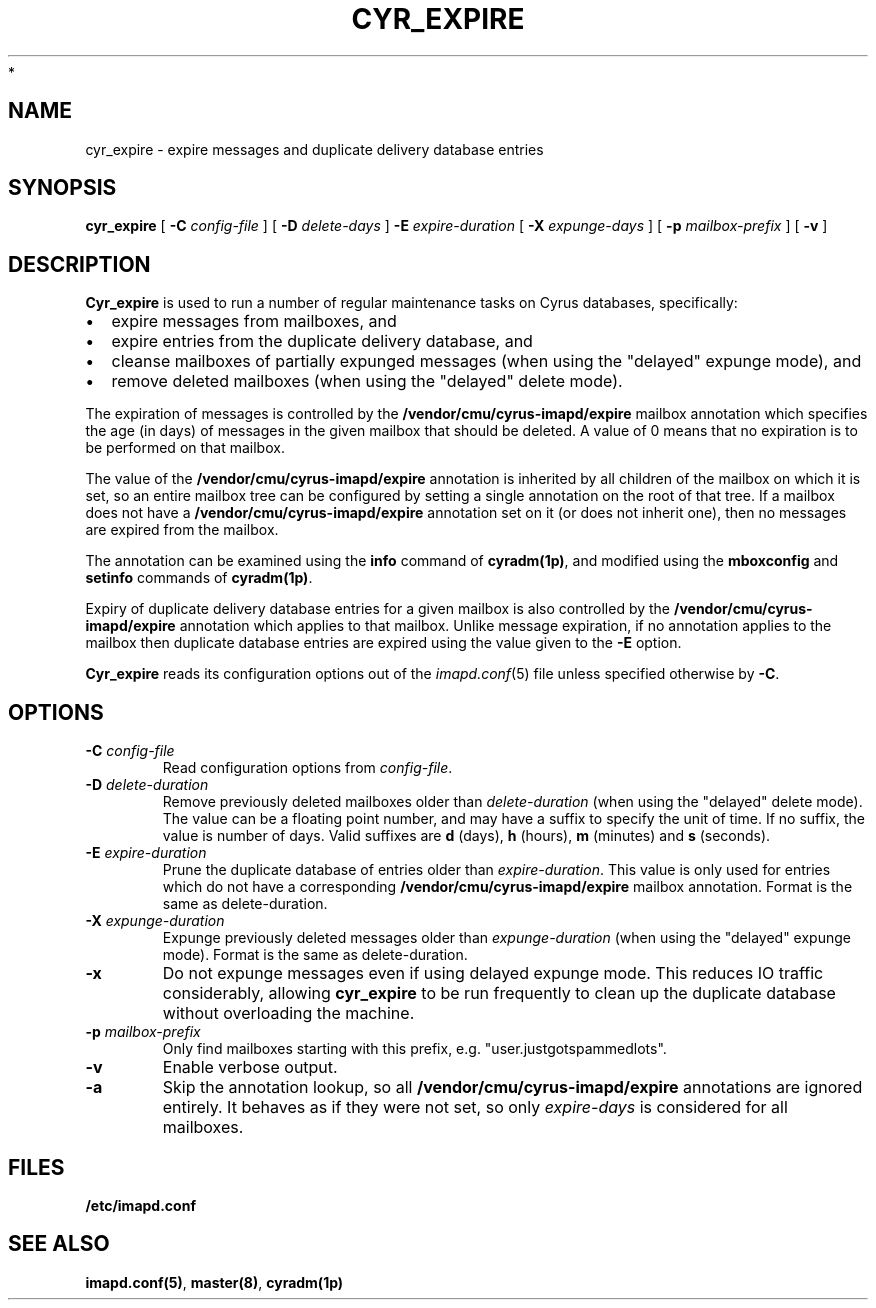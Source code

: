 .\" -*- nroff -*-
.TH CYR_EXPIRE 8 "Project Cyrus" CMU
.\"
.\" Copyright (c) 1994-2008 Carnegie Mellon University.  All rights reserved.
.\"
.\" Redistribution and use in source and binary forms, with or without
.\" modification, are permitted provided that the following conditions
.\" are met:
.\"
.\" 1. Redistributions of source code must retain the above copyright
.\"    notice, this list of conditions and the following disclaimer.
.\"
.\" 2. Redistributions in binary form must reproduce the above copyright
.\"    notice, this list of conditions and the following disclaimer in
.\"    the documentation and/or other materials provided with the
.\"    distribution.
.\"
.\" 3. The name "Carnegie Mellon University" must not be used to
.\"    endorse or promote products derived from this software without
.\"    prior written permission. For permission or any legal
.\"    details, please contact
.\"      Carnegie Mellon University
.\"      Center for Technology Transfer and Enterprise Creation
.\"      4615 Forbes Avenue
.\"      Suite 302
.\"      Pittsburgh, PA  15213
.\"      (412) 268-7393, fax: (412) 268-7395
.\"      innovation@andrew.cmu.edu
 *
.\" 4. Redistributions of any form whatsoever must retain the following
.\"    acknowledgment:
.\"    "This product includes software developed by Computing Services
.\"     at Carnegie Mellon University (http://www.cmu.edu/computing/)."
.\"
.\" CARNEGIE MELLON UNIVERSITY DISCLAIMS ALL WARRANTIES WITH REGARD TO
.\" THIS SOFTWARE, INCLUDING ALL IMPLIED WARRANTIES OF MERCHANTABILITY
.\" AND FITNESS, IN NO EVENT SHALL CARNEGIE MELLON UNIVERSITY BE LIABLE
.\" FOR ANY SPECIAL, INDIRECT OR CONSEQUENTIAL DAMAGES OR ANY DAMAGES
.\" WHATSOEVER RESULTING FROM LOSS OF USE, DATA OR PROFITS, WHETHER IN
.\" AN ACTION OF CONTRACT, NEGLIGENCE OR OTHER TORTIOUS ACTION, ARISING
.\" OUT OF OR IN CONNECTION WITH THE USE OR PERFORMANCE OF THIS SOFTWARE.
.\"
.\" $Id: cyr_expire.8,v 1.10 2010/01/06 17:01:51 murch Exp $
.SH NAME
cyr_expire \- expire messages and duplicate delivery database entries
.SH SYNOPSIS
.B cyr_expire
[
.B \-C
.I config-file
]
[
.BI \-D " delete-days"
]
.BI \-E " expire-duration"
[
.BI \-X " expunge-days"
]
[
.BI \-p " mailbox-prefix"
]
[
.B \-v
]
.SH DESCRIPTION
.PP
\fBCyr_expire\fR is used to run a number of regular maintenance tasks
on Cyrus databases, specifically:
.IP \(bu 2m
expire messages from mailboxes, and
.IP \(bu 2m
expire entries from the duplicate delivery database, and
.IP \(bu 2m
cleanse mailboxes of partially expunged messages (when
using the "delayed" expunge mode), and
.IP \(bu 2m
remove deleted mailboxes (when using the "delayed" delete mode).
.PP
The expiration of messages is controlled by the
\fB/vendor/cmu/cyrus-imapd/expire\fR mailbox annotation which
specifies the age (in days) of messages in the given mailbox that
should be deleted.  A value of 0 means that no expiration is to be
performed on that mailbox.
.PP
The value of the \fB/vendor/cmu/cyrus-imapd/expire\fR annotation is
inherited by all children of the mailbox on which it is set, so an entire
mailbox tree can be configured by setting a single annotation on the
root of that tree.  If a mailbox does not have a
\fB/vendor/cmu/cyrus-imapd/expire\fR annotation set on it (or does not
inherit one), then no messages are expired from the mailbox.
.PP
The annotation can be examined using the \fBinfo\fR command of
\fBcyradm(1p)\fR, and modified using the \fBmboxconfig\fR and
\fBsetinfo\fR commands of \fBcyradm(1p)\fR.
.PP
Expiry of duplicate delivery database entries for a given mailbox
is also controlled by the \fB/vendor/cmu/cyrus-imapd/expire\fR annotation
which applies to that mailbox.  Unlike message expiration, if no
annotation applies to the mailbox then duplicate database entries are
expired using the value given to the \fB-E\fR option.
.PP
\fBCyr_expire\fR reads its configuration options out of the \fIimapd.conf\fR(5)
file unless specified otherwise by \fB-C\fR.
.SH OPTIONS
.TP
\fB\-C\fI config-file\fR
Read configuration options from \fIconfig-file\fR.
.TP
\fB\-D \fIdelete-duration\fR
Remove previously deleted mailboxes older than \fIdelete-duration\fR
(when using the "delayed" delete mode).
The value can be a floating point number, and may have a suffix to
specify the unit of time.  If no suffix, the value is number of days.
Valid suffixes are \fBd\fR (days), \fBh\fR (hours),
\fBm\fR (minutes) and \fBs\fR (seconds).
.TP
\fB\-E \fIexpire-duration\fR
Prune the duplicate database of entries older than \fIexpire-duration\fR.
This value is only used for entries which do not have a corresponding
\fB/vendor/cmu/cyrus-imapd/expire\fR mailbox annotation.
Format is the same as delete-duration.
.TP
\fB\-X \fIexpunge-duration\fR
Expunge previously deleted messages older than \fIexpunge-duration\fR
(when using the "delayed" expunge mode).
Format is the same as delete-duration.
.TP
\fB\-x
Do not expunge messages even if using delayed expunge mode.  This reduces IO
traffic considerably, allowing \fBcyr_expire\fR to be run frequently to clean
up the duplicate database without overloading the machine.
.TP
\fB\-p \fImailbox-prefix\fR
Only find mailboxes starting with this prefix,  e.g.
"user.justgotspammedlots".
.TP
.B \-v
Enable verbose output.
.TP
.B \-a
Skip the annotation lookup, so all \fB/vendor/cmu/cyrus-imapd/expire\fR
annotations are ignored entirely.  It behaves as if they were not set, so
only \fIexpire-days\fR is considered for all mailboxes.
.SH FILES
.TP
.B /etc/imapd.conf
.SH SEE ALSO
.PP
\fBimapd.conf(5)\fR, \fBmaster(8)\fR, \fBcyradm(1p)\fR
